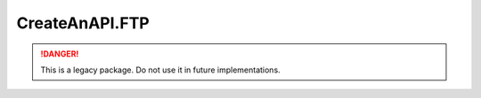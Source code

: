 CreateAnAPI.FTP
===============================

.. DANGER:: This is a legacy package. Do not use it in future implementations.